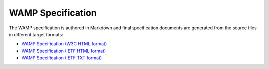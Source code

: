 WAMP Specification
==================

The WAMP specification is authored in Markdown and final specification documents
are generated from the source files in different target formats:

* `WAMP Specification (W3C HTML format) </_static/wamp_latest.html>`_
* `WAMP Specification (IETF HTML format) </_static/wamp_latest_ietf.html>`_
* `WAMP Specification (IETF TXT format) </_static/wamp_latest_ietf.txt>`_
